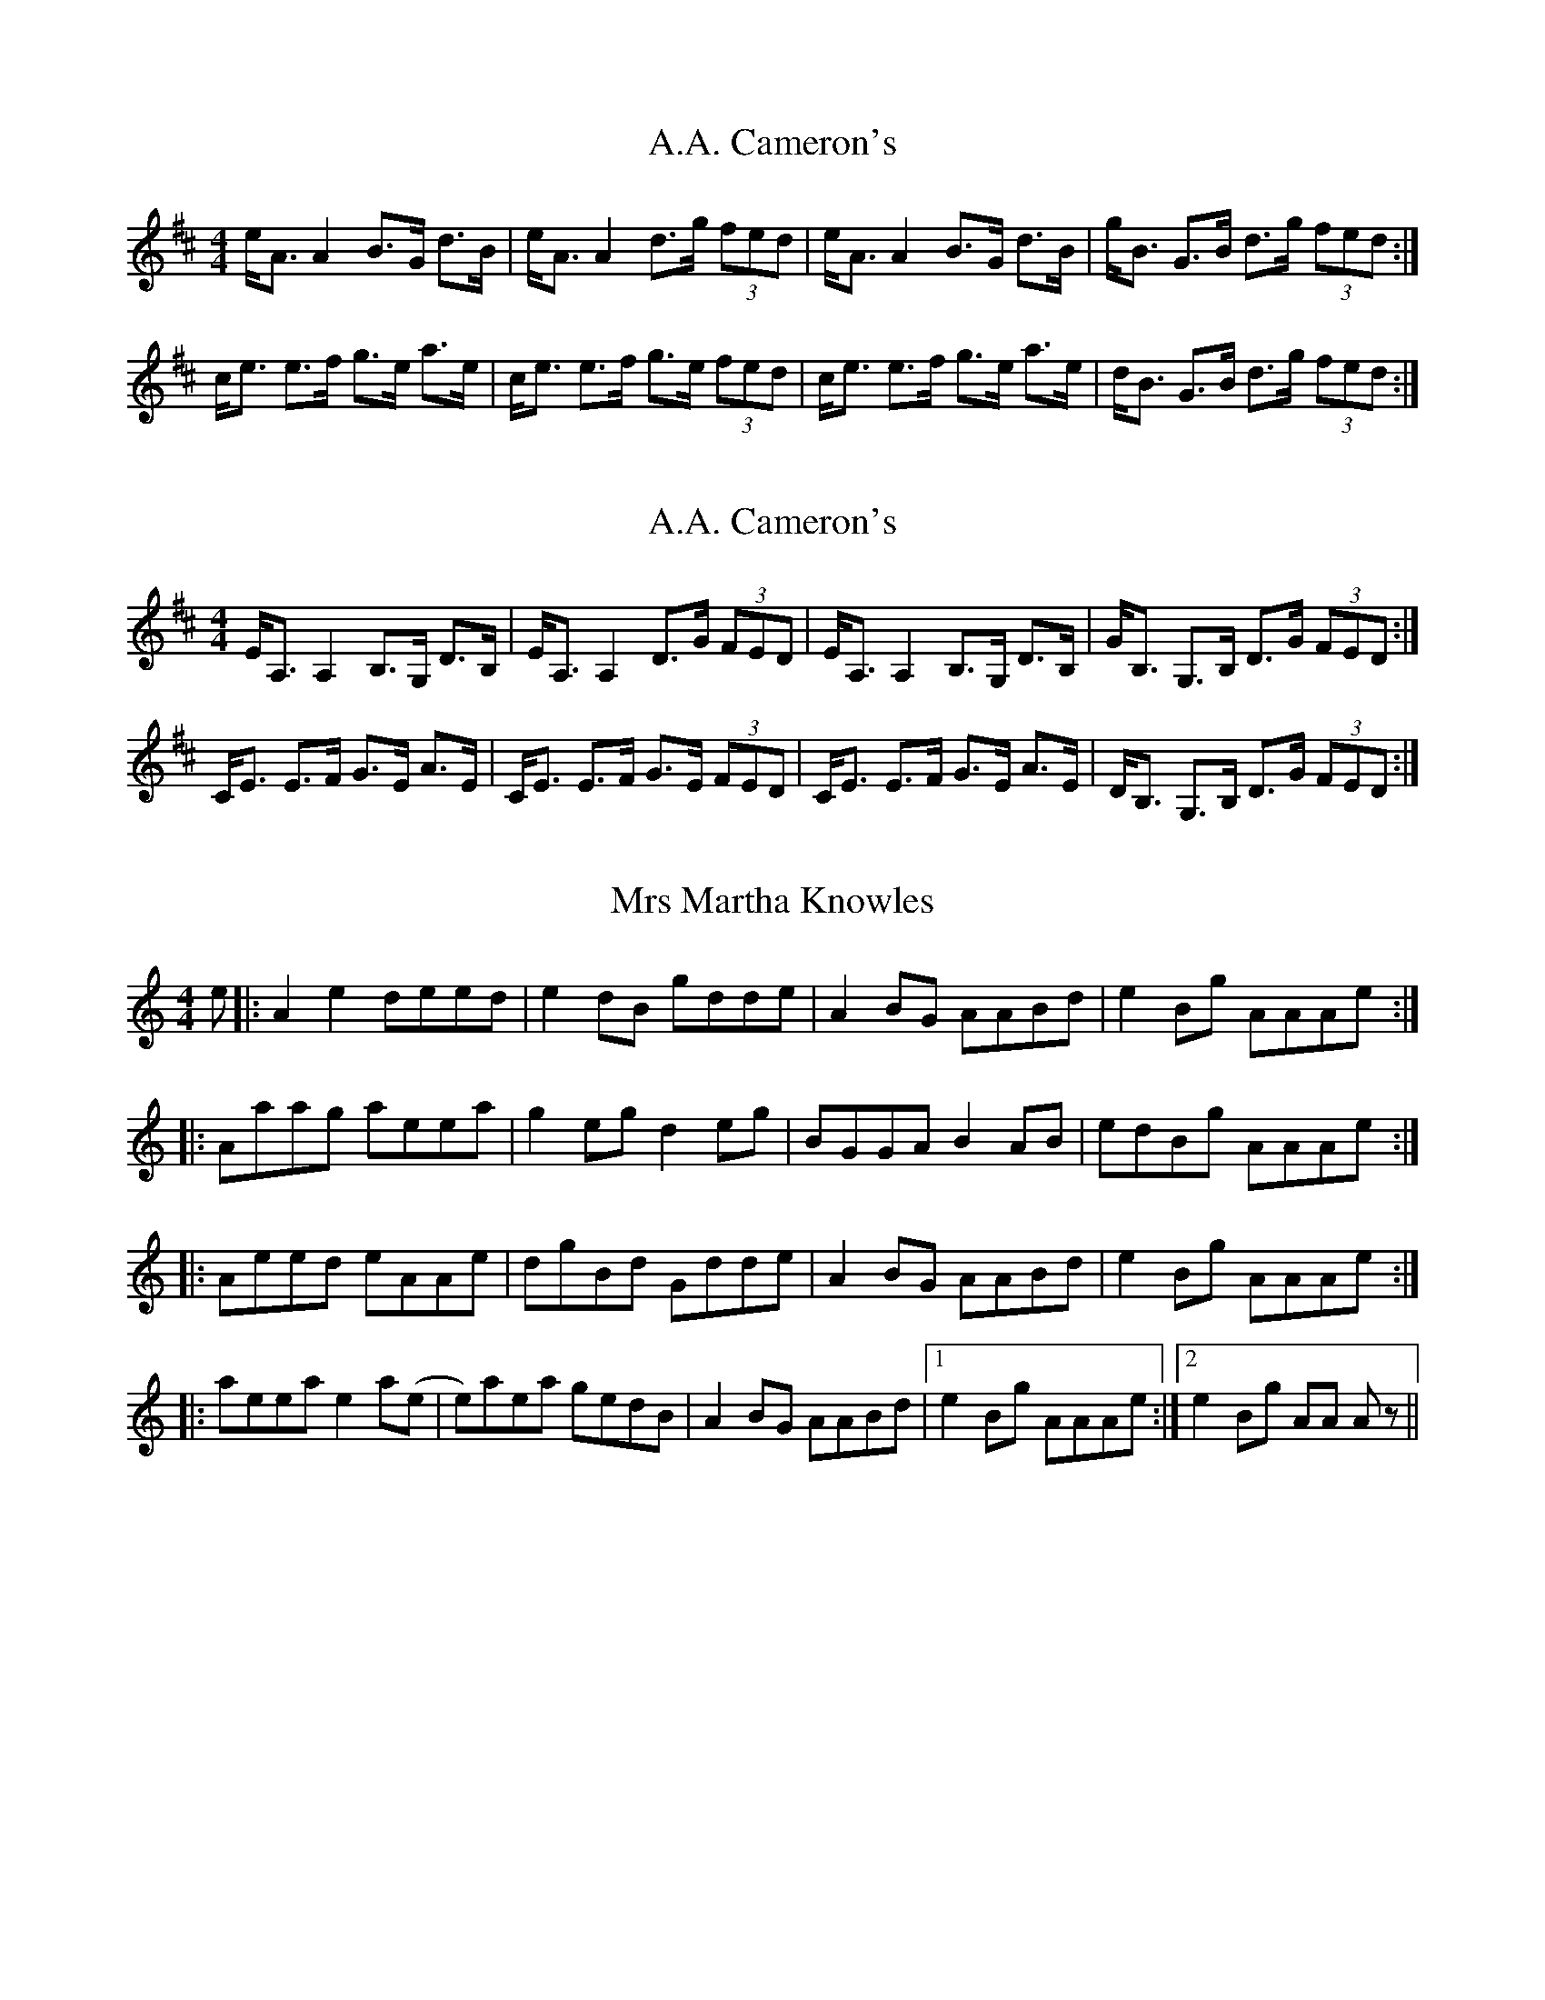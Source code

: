 X:1
T: A.A. Cameron's
R: strathspey
M: 4/4
L: 1/8
K: Amix
e<A A2 B>G d>B | e<A A2 d>g (3fed | e<A A2 B>G d>B | g<B G>B d>g (3fed :|
c<e e>f g>e a>e | c<e e>f g>e (3fed | c<e e>f g>e a>e | d<B G>B d>g (3fed :|

X:2
T:A.A. Cameron's
R:strathspey
M:4/4
L:1/8
K:Amix
E<A, A,2 B,>G, D>B, | E<A, A,2 D>G (3FED | E<A, A,2 B,>G, D>B, | G<B, G,>B, D>G (3FED :|
C<E E>F G>E A>E | C<E E>F G>E (3FED | C<E E>F G>E A>E | D<B, G,>B, D>G (3FED :|

X: 1
T: Mrs Martha Knowles
R: reel
M: 4/4
L: 1/8
K: Amin
e|:A2 e2 deed|e2 dB gdde|A2 BG AABd|e2 Bg AAAe:|
|:Aaag aeea|g2 eg d2 eg|BGGA B2 AB|edBg AAAe:|
|:Aeed eAAe|dgBd Gdde|A2 BG AABd|e2 Bg AAAe:|
|:aeea e2 a(e|e)aea gedB|A2 BG AABd|1 e2 Bg AAAe:|2 e2 Bg AA Az||

X: 2
T: Mrs Martha Knowles
R: reel
M: 4/4
L: 1/8
K: Amin
e/|:A2 e2 d>ee>d|{f}e2 d>B g>dd<e|(3AAA B>G {B}A2B>d|{f}e2 B<g AAA>e:|
|:A>aa>g a>ee<a|g2 e<g d2 e<g|B>GG>A {c}B2 A>B|e>dB<g AAA>e:|
|:A>ee>d e>AA<e|d<gBd G>dd<e|A2 B>G {B}A2Bd|{f}e2 B<g AAA>e:|
|:a>ee>a e2 a(e|e)ae>a g>ed>B|A2 B>G A2B>d|1 {f}e2 B>g AAA>e:|2 e2 B>g AA A z||

X: 2
T: The Pitnacree Ferrymen
R: reel
M: 4/4
L: 1/8
K: Dmaj
|:f|aA A/A/A fede|f2ef dB B/B/B|aA A/A/A fede|fedB A/A/A A:|
|:B|AGAB defd|e/e/e fd edBd|AGAB defd|efdB A/A/A A:|

X: 2
T: The New Shilling
R: reel
M: 4/4
L: 1/8
K: Bmin
Bcde f2 ea|cAeA aAec|
Bcde f2 ea|cAec B2f2:|
|:B2 b^a b2 bf|abaf deed|
efab faea|cAec B2f2:|

X: 3
T: The New Shilling
R: reel
M: 4/4
L: 1/8
K: Bmin
|:Bcde f2ea|cAeA aAec|Bcde faea|cAec B/B/Bf2:|
B/B/B b^a bff^g|abaf defd|efab faea|cAec B/B/Bf2|
B/B/B b^a bBbf|abaf defd|efab faea|cAec B/B/B f2||